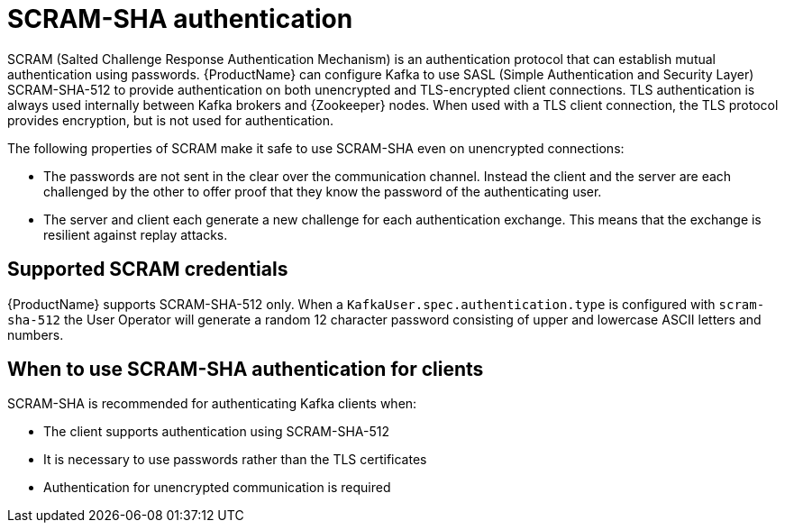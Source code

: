 // Module included in the following assemblies:
//
// assembly-using-the-user-operator.adoc
// assembly-configuring-kafka-listeners.adoc

[id='con-scram-sha-authentication-{context}']
= SCRAM-SHA authentication

SCRAM (Salted Challenge Response Authentication Mechanism) is an authentication protocol that can establish mutual authentication using passwords. {ProductName} can configure Kafka to use SASL (Simple Authentication and Security Layer) SCRAM-SHA-512 to provide authentication on both unencrypted and TLS-encrypted client connections. TLS authentication is always used internally between Kafka brokers and {Zookeeper} nodes. When used with a TLS client connection, the TLS protocol provides encryption, but is not used for authentication.

The following properties of SCRAM make it safe to use SCRAM-SHA even on unencrypted connections:

* The passwords are not sent in the clear over the communication channel.
Instead the client and the server are each challenged by the other to offer proof that they know the password of the authenticating user.

* The server and client each generate a new challenge for each authentication exchange.
This means that the exchange is resilient against replay attacks.

== Supported SCRAM credentials

{ProductName} supports SCRAM-SHA-512 only.
When a `KafkaUser.spec.authentication.type` is configured with `scram-sha-512` the User Operator will generate a random 12 character password consisting of upper and lowercase ASCII letters and numbers.

== When to use SCRAM-SHA authentication for clients

SCRAM-SHA is recommended for authenticating Kafka clients when:

* The client supports authentication using SCRAM-SHA-512
* It is necessary to use passwords rather than the TLS certificates
* Authentication for unencrypted communication is required

